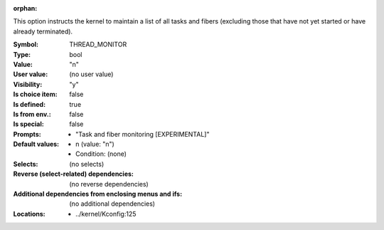 :orphan:

.. title:: THREAD_MONITOR

.. option:: CONFIG_THREAD_MONITOR:
.. _CONFIG_THREAD_MONITOR:

This option instructs the kernel to maintain a list of all tasks
and fibers (excluding those that have not yet started or have
already terminated).



:Symbol:           THREAD_MONITOR
:Type:             bool
:Value:            "n"
:User value:       (no user value)
:Visibility:       "y"
:Is choice item:   false
:Is defined:       true
:Is from env.:     false
:Is special:       false
:Prompts:

 *  "Task and fiber monitoring [EXPERIMENTAL]"
:Default values:

 *  n (value: "n")
 *   Condition: (none)
:Selects:
 (no selects)
:Reverse (select-related) dependencies:
 (no reverse dependencies)
:Additional dependencies from enclosing menus and ifs:
 (no additional dependencies)
:Locations:
 * ../kernel/Kconfig:125
